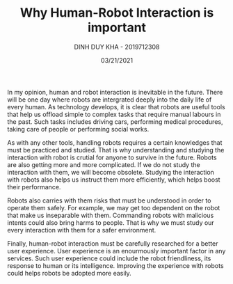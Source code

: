 #+TITLE: Why Human-Robot Interaction is important
#+author: DINH DUY KHA - 2019712308
#+Date: 03/21/2021

In my opinion, human and robot interaction is inevitable in the future. There will be one day where robots are intergrated deeply into the daily life of every human. As technology develops, it is clear that robots are useful tools that help us offload simple to complex tasks that require manual labours in the past. Such tasks includes driving cars, performing medical procedures, taking care of people or performing social works.

As with any other tools, handling robots requires a certain knowledges that must be practiced and studied. That is why understanding and studying the interaction with robot is crutial for anyone to survive in the future. Robots are also getting more and more complicated. If we do not study the interaction with them, we will become obsolete. Studying the interaction with robots also helps us instruct them more efficiently, which helps boost their performance.

Robots also carries with them risks that must be understood in order to operate them safely. For example, we may get too dependent on the robot that make us inseparable with them. Commanding robots with malicious intents could also bring harms to people. That is why we must study our every interaction with them for a safer environment.

Finally, human-robot interaction must be carefully researched for a better user experience. User experience is an enourmously important factor in any services. Such user experience could include the robot friendliness, its response to human or its intelligence. Improving the experience with robots could helps robots be adopted more easily.
